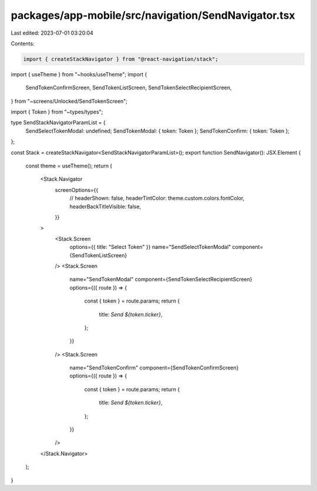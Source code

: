 packages/app-mobile/src/navigation/SendNavigator.tsx
====================================================

Last edited: 2023-07-01 03:20:04

Contents:

.. code-block:: tsx

    import { createStackNavigator } from "@react-navigation/stack";

import { useTheme } from "~hooks/useTheme";
import {
  SendTokenConfirmScreen,
  SendTokenListScreen,
  SendTokenSelectRecipientScreen,
} from "~screens/Unlocked/SendTokenScreen";

import { Token } from "~types/types";

type SendStackNavigatorParamList = {
  SendSelectTokenModal: undefined;
  SendTokenModal: { token: Token };
  SendTokenConfirm: { token: Token };
};

const Stack = createStackNavigator<SendStackNavigatorParamList>();
export function SendNavigator(): JSX.Element {
  const theme = useTheme();
  return (
    <Stack.Navigator
      screenOptions={{
        // headerShown: false,
        headerTintColor: theme.custom.colors.fontColor,
        headerBackTitleVisible: false,
      }}
    >
      <Stack.Screen
        options={{ title: "Select Token" }}
        name="SendSelectTokenModal"
        component={SendTokenListScreen}
      />
      <Stack.Screen
        name="SendTokenModal"
        component={SendTokenSelectRecipientScreen}
        options={({ route }) => {
          const { token } = route.params;
          return {
            title: `Send ${token.ticker}`,
          };
        }}
      />
      <Stack.Screen
        name="SendTokenConfirm"
        component={SendTokenConfirmScreen}
        options={({ route }) => {
          const { token } = route.params;
          return {
            title: `Send ${token.ticker}`,
          };
        }}
      />
    </Stack.Navigator>
  );
}


